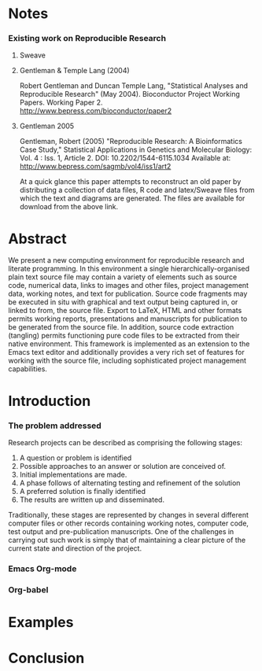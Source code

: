 

* Notes
*** Existing work on Reproducible Research
***** Sweave
***** Gentleman & Temple Lang (2004)
      Robert Gentleman and Duncan Temple Lang, "Statistical Analyses
      and Reproducible Research" (May 2004). Bioconductor Project
      Working Papers. Working Paper 2.
      http://www.bepress.com/bioconductor/paper2 
***** Gentleman 2005
      Gentleman, Robert (2005) "Reproducible Research: A Bioinformatics Case Study," Statistical Applications in Genetics and Molecular Biology: Vol. 4 : Iss. 1, Article 2.
      DOI: 10.2202/1544-6115.1034
      Available at: http://www.bepress.com/sagmb/vol4/iss1/art2 

      At a quick glance this paper attempts to reconstruct an old
      paper by distributing a collection of data files, R code and
      latex/Sweave files from which the text and diagrams are
      generated. The files are available for download from the above
      link.


* Abstract
  We present a new computing environment for reproducible research and
  literate programming. In this environment a single
  hierarchically-organised plain text source file may contain a
  variety of elements such as source code, numerical data, links to
  images and other files, project management data, working notes, and
  text for publication. Source code fragments may be executed in situ
  with graphical and text output being captured in, or linked to from,
  the source file. Export to \LaTeX, HTML and other formats permits
  working reports, presentations and manuscripts for publication to be
  generated from the source file. In addition, source code extraction
  (tangling) permits functioning pure code files to be extracted from
  their native environment. This framework is implemented as an
  extension to the Emacs text editor and additionally provides a very
  rich set of features for working with the source file, including
  sophisticated project management capabilities.

* Introduction
*** The problem addressed
  Research projects can be described as comprising the following stages:
1. A question or problem is identified
2. Possible approaches to an answer or solution are conceived of.
3. Initial implementations are made.
4. A phase follows of alternating testing and refinement of the solution
5. A preferred solution is finally identified
6. The results are written up and disseminated.

Traditionally, these stages are represented by changes in several
different computer files or other records containing working notes,
computer code, test output and pre-publication manuscripts. One of the
challenges in carrying out such work is simply that of maintaining a
clear picture of the current state and direction of the project.


*** Emacs Org-mode
*** Org-babel
* Examples
* Conclusion
